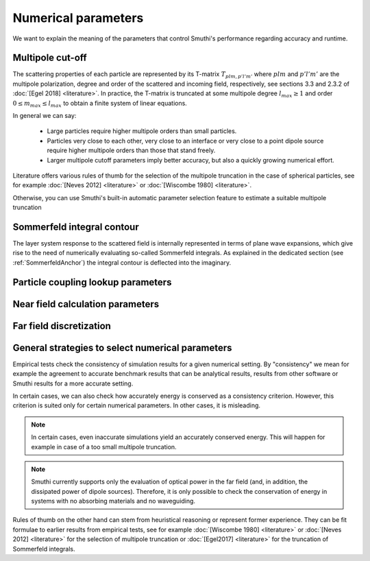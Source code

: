 .. _NumericalParametersAnchor:

Numerical parameters
--------------------

We want to explain the meaning of the parameters that control Smuthi's performance regarding accuracy and runtime.

.. _MultipoleCutOffAnchor:

Multipole cut-off
~~~~~~~~~~~~~~~~~
The scattering properties of each particle are represented by its T-matrix :math:`T_{plm,p'l'm'}`
where :math:`plm` and :math:`p'l'm'` are the multipole polarization, degree and order of the scattered
and incoming field, respectively, see sections 3.3 and 2.3.2 of :doc:`[Egel 2018] <literature>`.
In practice, the T-matrix is truncated at some multipole degree :math:`l_{max} \ge 1` and order
:math:`0 \le m_{max} \le l_{max}` to obtain a finite system of linear equations.

In general we can say:

 - Large particles require higher multipole orders than small particles.

 - Particles very close to each other, very close to an interface or very close to a point dipole
   source require higher multipole orders than those that stand freely.

 - Larger multipole cutoff parameters imply better accuracy, but also a quickly growing numerical effort.

Literature offers various rules of thumb for the selection of the multipole truncation in the
case of spherical particles, see for example :doc:`[Neves 2012] <literature>` 
or :doc:`[Wiscombe 1980] <literature>`.

Otherwise, you can use Smuthi's built-in automatic parameter selection feature 
to estimate a suitable multipole truncation 

.. _SommerfeldParametersAnchor:

Sommerfeld integral contour
~~~~~~~~~~~~~~~~~~~~~~~~~~~

The layer system response to the scattered field is internally represented in terms of plane wave expansions, which give 
rise to the need of numerically evaluating so-called Sommerfeld integrals. As explained in the dedicated section (see :ref:`SommerfeldAnchor`)
the integral contour is deflected into the imaginary.

.. image:: images/contour.png
   :scale: 70%
   :align: center


.. todo:: explain

Particle coupling lookup parameters
~~~~~~~~~~~~~~~~~~~~~~~~~~~~~~~~~~~

.. todo:: explain resolution and interpolation order

Near field calculation parameters
~~~~~~~~~~~~~~~~~~~~~~~~~~~~~~~~~

.. todo:: explain discretization and cut-off for the plane wave expansion for the near field calculation

Far field discretization
~~~~~~~~~~~~~~~~~~~~~~~~
 
.. todo:: explain discretization of the far field in direction space

General strategies to select numerical parameters
~~~~~~~~~~~~~~~~~~~~~~~~~~~~~~~~~~~~~~~~~~~~~~~~~

Empirical tests check the consistency of simulation results for a given numerical setting.
By "consistency" we mean for example the agreement to accurate benchmark results that can be
analytical results, results from other software or Smuthi results for a more accurate setting.

In certain cases, we can also check how accurately energy is conserved as a consistency criterion.
However, this criterion is suited only for certain numerical parameters.
In other cases, it is misleading.

.. note::
  In certain cases, even inaccurate simulations yield an accurately conserved energy. This will happen for
  example in case of a too small multipole truncation.

.. note::
   Smuthi currently supports only the evaluation of optical power in the far field 
   (and, in addition, the dissipated power of dipole sources).
   Therefore, it is only possible to check the conservation of energy in systems with no absorbing materials and no waveguiding.

Rules of thumb on the other hand can stem from heuristical reasoning or represent former experience.
They can be fit formulae to earlier results from empirical tests,
see for example :doc:`[Wiscombe 1980] <literature>` or :doc:`[Neves 2012] <literature>` for the selection of multipole truncation
or :doc:`[Egel2017] <literature>` for the truncation of Sommerfeld integrals.